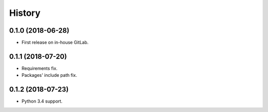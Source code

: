 =======
History
=======

0.1.0 (2018-06-28)
------------------

* First release on in-house GitLab.


0.1.1 (2018-07-20)
------------------

* Requirements fix.
* Packages' include path fix.


0.1.2 (2018-07-23)
------------------

* Python 3.4 support.